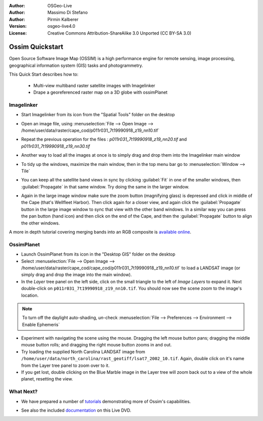 :Author: OSGeo-Live
:Author: Massimo Di Stefano
:Author: Pirmin Kalberer
:Version: osgeo-live4.0
:License: Creative Commons Attribution-ShareAlike 3.0 Unported  (CC BY-SA 3.0)

.. image:: ../../images/project_logos/logo-ossim.png
  :scale: 80 %
  :alt: project logo
  :align: right

********************************************************************************
Ossim Quickstart 
********************************************************************************

Open Source Software Image Map (OSSIM) is a high performance engine for
remote sensing, image processing, geographical information system (GIS)
tasks and photogrammetry.

This Quick Start describes how to:

  * Multi-view multiband raster satellite images with Imagelinker
  * Drape a georeferenced raster map on a 3D globe with ossimPlanet


Imagelinker
================================================================================

* Start Imagelinker from its icon from the "Spatial Tools" folder on
  the desktop 

* Open an image file, using :menuselection:`File --> Open Image --> /home/user/data/raster/cape_cod/p011r031_7t19990918_z19_nn10.tif`

* Repeat the previous operation for the files : `p011r031_7t19990918_z19_nn20.tif`
  and `p011r031_7t19990918_z19_nn30.tif`

  .. image:: ../../images/screenshots/1024x768/ossim_imagelinker3.jpg
     :scale: 60 %
     :align: right

* Another way to load all the images at once is to simply drag and drop
  them into the Imagelinker main window

* To tidy up the windows, maximize the main window, then in the top menu
  bar go to :menuselection:`Window --> Tile`

* You can keep all the satellite band views in sync by clicking :guilabel:`Fit` in
  one of the smaller windows, then :guilabel:`Propagate` in that same window.
  Try doing the same in the larger window.

* Again in the large image window make sure the zoom button (magnifying
  glass) is depressed and click in middle of the Cape (that's Wellfleet Harbor).
  Then click again for a closer view, and again click the :guilabel:`Propagate`
  button in the large image window to sync that view with the other band windows.
  In a similar way you can press the pan button (hand icon) and then click on
  the end of the Cape, and then the :guilabel:`Propagate` button to align the
  other windows. 

A more in depth tutorial covering merging bands into an RGB composite
is `available online`_.

.. _`available online`: http://www.geofemengineering.it/GeofemEngineering/Blog/Voci/2010/3/15_OSGEO_-_Live_-_DVD_-_%22running_imagelinker%22.html


OssimPlanet
================================================================================

* Launch OssimPlanet from its icon in the "Desktop GIS" folder on the
  desktop 

* Select :menuselection:`File --> Open Image --> /home/user/data/raster/cape_cod/cape_cod/p011r031_7t19990918_z19_nn10.tif`
  to load a LANDSAT image (or simply drag and drop the image into the main window).

* In the `Layer` tree panel on the left side, click on the small triangle to
  the left of *Image Layers* to expand it. Next double-click on ``p011r031_7t19990918_z19_nn10.tif``.
  You should now see the scene zoom to the image's location.

.. note::
   To turn off the daylight auto-shading, `un`-check
   :menuselection:`File --> Preferences --> Environment --> Enable Ephemeris`

* Experiment with navigating the scene using the mouse. Dragging the left
  mouse button pans; dragging the middle mouse button rolls; and dragging
  the right mouse button zooms in and out.

* Try loading the supplied North Carolina LANDSAT image
  from ``/home/user/data/north_carolina/rast_geotiff/lsat7_2002_10.tif``.
  Again, double click on it's name from the Layer tree panel to zoom over to it.

* If you get lost, double clicking on the Blue Marble image in the Layer
  tree will zoom back out to a view of the whole planet, resetting the view.


What Next?
================================================================================

* We have prepared a number of tutorials_ demonstrating more of
  Ossim's capabilities.

.. _tutorials: http://download.osgeo.org/ossim/tutorials/pdfs/

* See also the included documentation_ on this Live DVD.

.. _documentation: ../../ossim/

